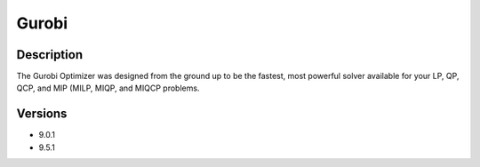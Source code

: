 .. _backbone-label:

Gurobi
==============================

Description
~~~~~~~~
The Gurobi Optimizer was designed from the ground up to be the fastest, most powerful solver available for your LP, QP, QCP, and MIP (MILP, MIQP, and MIQCP problems.

Versions
~~~~~~~~
- 9.0.1
- 9.5.1

